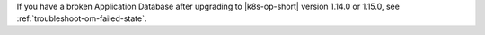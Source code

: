If you have a broken Application Database after upgrading to 
|k8s-op-short| version 1.14.0 or 1.15.0, see 
:ref:`troubleshoot-om-failed-state`.
